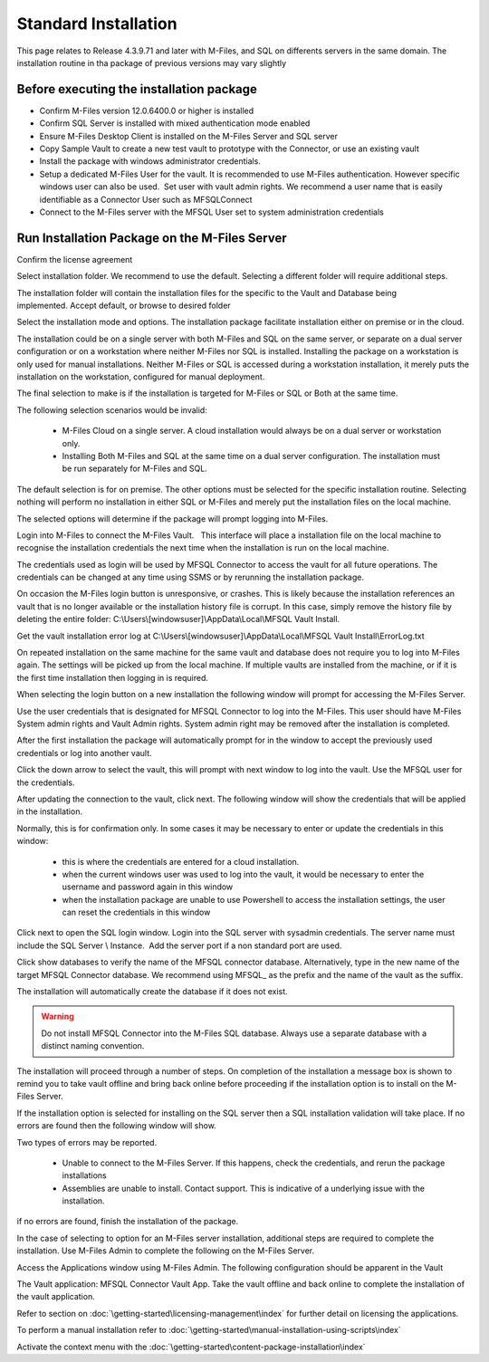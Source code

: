 Standard Installation
=====================

This page relates to Release 4.3.9.71 and later with M-Files, and SQL on differents servers in the same domain. The installation routine in tha package of previous versions may vary slightly

Before executing the installation package
~~~~~~~~~~~~~~~~~~~~~~~~~~~~~~~~~~~~~~~~~

-  Confirm M-Files version 12.0.6400.0 or higher is installed
-  Confirm SQL Server is installed with mixed authentication mode
   enabled
-  Ensure M-Files Desktop Client is installed on the M-Files Server and
   SQL server
-  Copy Sample Vault to create a new test vault to prototype with the
   Connector, or use an existing vault
-  Install the package with windows administrator credentials. 
-  Setup a dedicated M-Files User for the vault. It is recommended to
   use M-Files authentication. However specific windows user can also be
   used.  Set user with vault admin rights. We recommend a user name
   that is easily identifiable as a Connector User such as MFSQLConnect
-  Connect to the M-Files server with the MFSQL User set to system administration credentials

Run Installation Package on the M-Files Server
~~~~~~~~~~~~~~~~~~~~~~~~~~~~~~~~~~~~~~~~~~~~~~

|image11|

Confirm the license agreement

|image12|

Select installation folder. We recommend to use the default. Selecting a different folder will require additional steps.

The installation folder will contain the installation files for the
specific to the Vault and Database being implemented. Accept default,
or browse to desired folder

|image13|

Select the installation mode and options.  The installation package facilitate installation either on premise or in the cloud.

The installation could be on a single server with both M-Files and SQL on the same server, or separate on a dual server configuration or on a workstation where neither M-Files nor SQL is installed.
Installing the package on a workstation is only used for manual installations. Neither M-Files or SQL is accessed during a workstation installation, it merely puts the installation on the workstation, configured for manual deployment.

The final selection to make is if the installation is targeted for M-Files or SQL or Both at the same time.

The following selection scenarios would be invalid:

 -  M-Files Cloud on a single server. A cloud installation would always be on a dual server or workstation only.
 -  Installing Both M-Files and SQL at the same time on a dual server configuration.   The installation must be run separately for M-Files and SQL.

The default selection is for on premise.  The other options must be selected for the specific installation routine. Selecting nothing will perform no installation in either SQL or M-Files and merely put the installation files on the local machine.

|image37|

The selected options will determine if the package will prompt logging into M-Files.

Login into M-Files to connect the M-Files Vault.   This interface will place a installation file on the local machine to recognise the installation credentials the next time when the installation is run on the local machine.

The credentials used as login will be used by MFSQL Connector to access the vault for all future operations. The
credentials can be changed at any time using SSMS or by rerunning the installation package.

On occasion the M-Files login button is unresponsive, or crashes.  This is likely because the installation references an vault that is no longer available or the installation history file is corrupt.  In this case, simply remove the history file by deleting the entire folder: C:\\Users\\[windowsuser]\\AppData\\Local\\MFSQL Vault Install.

Get the vault installation error log at C:\\Users\\[windowsuser]\\AppData\\Local\\MFSQL Vault Install\\ErrorLog.txt

On repeated installation on the same machine for the same vault and database does not require you to log into M-Files again. The settings will be picked up from the local machine.  If multiple vaults are installed from the machine, or if it is the first time installation then logging in is required.

|image20|

When selecting the login button on a new installation the following window will prompt for accessing the M-Files Server.

Use the user credentials that is designated for MFSQL Connector to log into the M-Files.  This user should have M-Files System admin rights and Vault Admin rights. System admin right may be removed after the installation is completed.

|image39|

After the first installation the package will automatically prompt for in the window to accept the previously used credentials or log into another vault.

|image44|

Click the down arrow to select the vault, this will prompt with next window to log into the vault.  Use the MFSQL user for the credentials.

|image40|

After updating the connection to the vault, click next.  The following window will show the credentials that will be applied in the installation.

Normally, this is for confirmation only.  In some cases it may be necessary to enter or update the credentials in this window:

 -  this is where the credentials are entered for a cloud installation.
 -  when the current windows user was used to log into the vault, it would be necessary to enter the username and password again in this window
 -  when the installation package are unable to use Powershell to access the installation settings, the user can reset the credentials in this window

|image16|

Click next to open the SQL login window. Login into the SQL server with sysadmin credentials. The server name
must include the SQL Server \\ Instance.  Add the server port if a non standard port are used.

Click show databases to verify the name of the MFSQL connector database.  Alternatively, type in the new name of the target MFSQL Connector database. We recommend using MFSQL\_ as the prefix and the name of the vault as the suffix.

The installation will automatically create the database if it does not exist.

.. warning::
    Do not install MFSQL Connector into the M-Files SQL database. Always use a separate database with a distinct naming convention.

|image17|

The installation will proceed through a number of steps. On completion of the installation a message box is shown to remind you to take vault offline and bring back online before proceeding if the installation option is to install on the M-Files Server.

|image18|

If the installation option is selected for installing on the SQL server then a SQL installation validation will take place.  If no errors are found then the following window will show.

|image34|

Two types of errors may be reported.

 - Unable to connect to the M-Files Server.  If this happens, check the credentials, and rerun the package installations
 - Assemblies are unable to install.  Contact support. This is indicative of a underlying issue with the installation.

if no errors are found, finish the installation of the package.

|image35|

In the case of selecting to option for an M-Files server installation, additional steps are required to complete the installation.
Use M-Files Admin to complete the following on the M-Files Server.

Access the Applications window using M-Files Admin. The following configuration should be apparent in the Vault

The Vault application: MFSQL Connector Vault App. Take the vault offline and back online to complete the installation of the vault application.

|image36|

Refer to section on :doc:`\getting-started\licensing-management\index` for further detail on licensing
the applications.

To perform a manual installation refer to :doc:`\getting-started\manual-installation-using-scripts\index`

Activate the context menu with the :doc:`\getting-started\content-package-installation\index`


.. |image11| image:: img_11.png
.. |image12| image:: img_12.png
.. |image13| image:: img_13.png
.. |image16| image:: img_16.png
.. |image17| image:: img_17.png
.. |image18| image:: img_18.png
.. |image20| image:: img_20.png
.. |image21| image:: img_21.png
.. |image33| image:: img_33.png
.. |image34| image:: img_34.png
.. |image35| image:: img_35.png
.. |image36| image:: img_36.png
.. |image37| image:: img_37.png
.. |image38| image:: img_38.png
.. |image39| image:: img_39.png
.. |image40| image:: img_40.png
.. |image41| image:: img_41.png
.. |image42| image:: img_42.png
.. |image43| image:: img_43.png
.. |image44| image:: img_44.png
